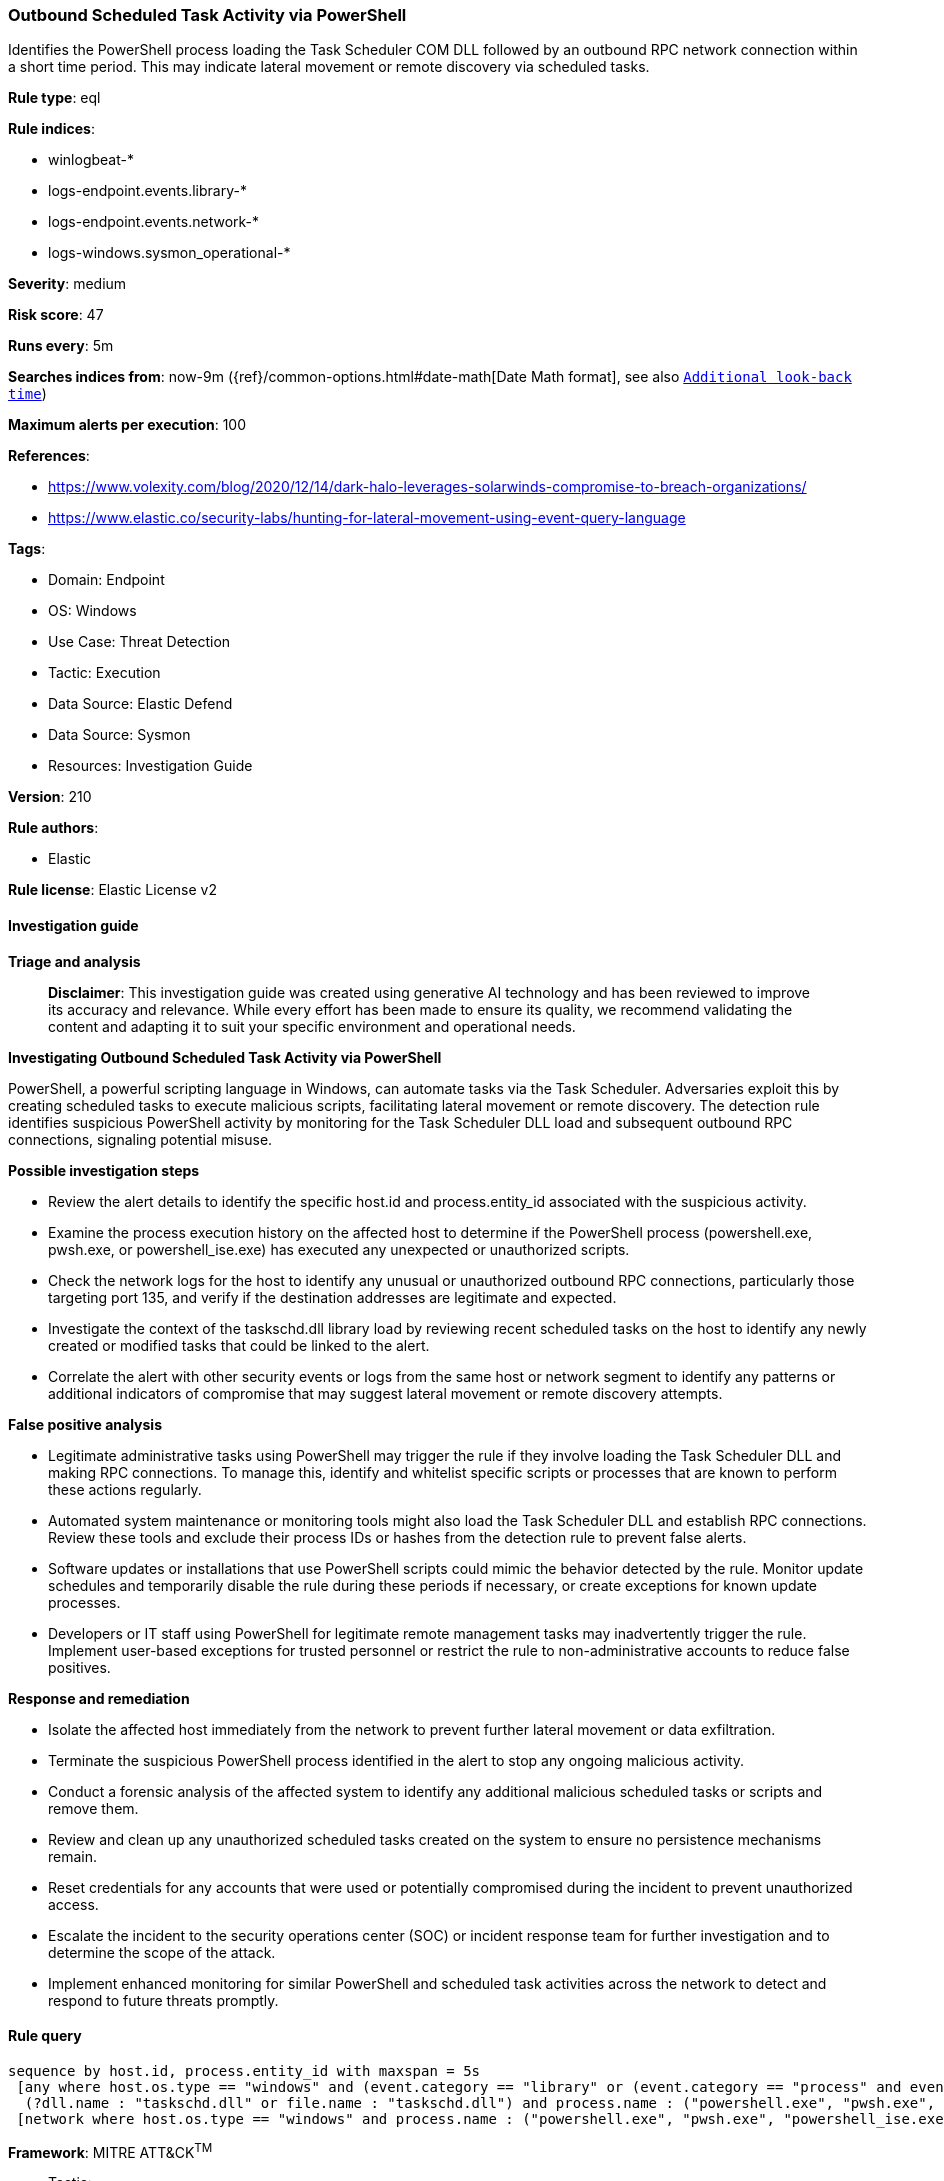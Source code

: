 [[prebuilt-rule-8-14-21-outbound-scheduled-task-activity-via-powershell]]
=== Outbound Scheduled Task Activity via PowerShell

Identifies the PowerShell process loading the Task Scheduler COM DLL followed by an outbound RPC network connection within a short time period. This may indicate lateral movement or remote discovery via scheduled tasks.

*Rule type*: eql

*Rule indices*: 

* winlogbeat-*
* logs-endpoint.events.library-*
* logs-endpoint.events.network-*
* logs-windows.sysmon_operational-*

*Severity*: medium

*Risk score*: 47

*Runs every*: 5m

*Searches indices from*: now-9m ({ref}/common-options.html#date-math[Date Math format], see also <<rule-schedule, `Additional look-back time`>>)

*Maximum alerts per execution*: 100

*References*: 

* https://www.volexity.com/blog/2020/12/14/dark-halo-leverages-solarwinds-compromise-to-breach-organizations/
* https://www.elastic.co/security-labs/hunting-for-lateral-movement-using-event-query-language

*Tags*: 

* Domain: Endpoint
* OS: Windows
* Use Case: Threat Detection
* Tactic: Execution
* Data Source: Elastic Defend
* Data Source: Sysmon
* Resources: Investigation Guide

*Version*: 210

*Rule authors*: 

* Elastic

*Rule license*: Elastic License v2


==== Investigation guide



*Triage and analysis*


> **Disclaimer**:
> This investigation guide was created using generative AI technology and has been reviewed to improve its accuracy and relevance. While every effort has been made to ensure its quality, we recommend validating the content and adapting it to suit your specific environment and operational needs.


*Investigating Outbound Scheduled Task Activity via PowerShell*


PowerShell, a powerful scripting language in Windows, can automate tasks via the Task Scheduler. Adversaries exploit this by creating scheduled tasks to execute malicious scripts, facilitating lateral movement or remote discovery. The detection rule identifies suspicious PowerShell activity by monitoring for the Task Scheduler DLL load and subsequent outbound RPC connections, signaling potential misuse.


*Possible investigation steps*


- Review the alert details to identify the specific host.id and process.entity_id associated with the suspicious activity.
- Examine the process execution history on the affected host to determine if the PowerShell process (powershell.exe, pwsh.exe, or powershell_ise.exe) has executed any unexpected or unauthorized scripts.
- Check the network logs for the host to identify any unusual or unauthorized outbound RPC connections, particularly those targeting port 135, and verify if the destination addresses are legitimate and expected.
- Investigate the context of the taskschd.dll library load by reviewing recent scheduled tasks on the host to identify any newly created or modified tasks that could be linked to the alert.
- Correlate the alert with other security events or logs from the same host or network segment to identify any patterns or additional indicators of compromise that may suggest lateral movement or remote discovery attempts.


*False positive analysis*


- Legitimate administrative tasks using PowerShell may trigger the rule if they involve loading the Task Scheduler DLL and making RPC connections. To manage this, identify and whitelist specific scripts or processes that are known to perform these actions regularly.
- Automated system maintenance or monitoring tools might also load the Task Scheduler DLL and establish RPC connections. Review these tools and exclude their process IDs or hashes from the detection rule to prevent false alerts.
- Software updates or installations that use PowerShell scripts could mimic the behavior detected by the rule. Monitor update schedules and temporarily disable the rule during these periods if necessary, or create exceptions for known update processes.
- Developers or IT staff using PowerShell for legitimate remote management tasks may inadvertently trigger the rule. Implement user-based exceptions for trusted personnel or restrict the rule to non-administrative accounts to reduce false positives.


*Response and remediation*


- Isolate the affected host immediately from the network to prevent further lateral movement or data exfiltration.
- Terminate the suspicious PowerShell process identified in the alert to stop any ongoing malicious activity.
- Conduct a forensic analysis of the affected system to identify any additional malicious scheduled tasks or scripts and remove them.
- Review and clean up any unauthorized scheduled tasks created on the system to ensure no persistence mechanisms remain.
- Reset credentials for any accounts that were used or potentially compromised during the incident to prevent unauthorized access.
- Escalate the incident to the security operations center (SOC) or incident response team for further investigation and to determine the scope of the attack.
- Implement enhanced monitoring for similar PowerShell and scheduled task activities across the network to detect and respond to future threats promptly.

==== Rule query


[source, js]
----------------------------------
sequence by host.id, process.entity_id with maxspan = 5s
 [any where host.os.type == "windows" and (event.category == "library" or (event.category == "process" and event.action : "Image loaded*")) and
  (?dll.name : "taskschd.dll" or file.name : "taskschd.dll") and process.name : ("powershell.exe", "pwsh.exe", "powershell_ise.exe")]
 [network where host.os.type == "windows" and process.name : ("powershell.exe", "pwsh.exe", "powershell_ise.exe") and destination.port == 135 and not destination.address in ("127.0.0.1", "::1")]

----------------------------------

*Framework*: MITRE ATT&CK^TM^

* Tactic:
** Name: Execution
** ID: TA0002
** Reference URL: https://attack.mitre.org/tactics/TA0002/
* Technique:
** Name: Scheduled Task/Job
** ID: T1053
** Reference URL: https://attack.mitre.org/techniques/T1053/
* Sub-technique:
** Name: Scheduled Task
** ID: T1053.005
** Reference URL: https://attack.mitre.org/techniques/T1053/005/
* Technique:
** Name: Command and Scripting Interpreter
** ID: T1059
** Reference URL: https://attack.mitre.org/techniques/T1059/
* Sub-technique:
** Name: PowerShell
** ID: T1059.001
** Reference URL: https://attack.mitre.org/techniques/T1059/001/
